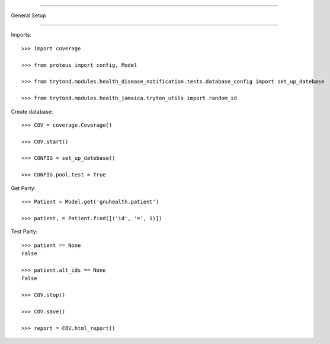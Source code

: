 =====================================

General Setup

=====================================


Imports::

    >>> import coverage

    >>> from proteus import config, Model

    >>> from trytond.modules.health_disease_notification.tests.database_config import set_up_datebase

    >>> from trytond.modules.health_jamaica.tryton_utils import random_id



Create database::



    >>> COV = coverage.Coverage()

    >>> COV.start()

    >>> CONFIG = set_up_datebase()

    >>> CONFIG.pool.test = True



Get Party::



    >>> Patient = Model.get('gnuhealth.patient')

    >>> patient, = Patient.find([('id', '=', 1)])





Test Party::



    >>> patient == None
    False

    >>> patient.alt_ids == None
    False

    >>> COV.stop()

    >>> COV.save()

    >>> report = COV.html_report()

